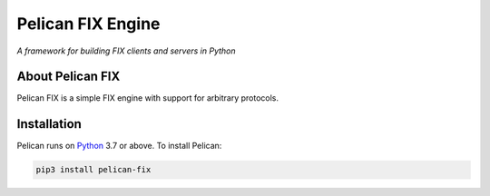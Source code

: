 Pelican FIX Engine
==================

.. image:: https://dev.azure.com/cloudwall/Pelican/_apis/build/status/cloudwall.pelican?branchName=master
    :target: https://dev.azure.com/cloudwall/Pelican/_build/latest?definitionId=3

.. image:: https://img.shields.io/pypi/v/pelican-fix.svg
    :target: https://pypi.org/project/pelican-fix/

.. image:: https://img.shields.io/pypi/l/pelican-fix.svg
    :target: https://pypi.org/project/pelican-fix/

.. image:: https://img.shields.io/pypi/pyversions/pelican-fix.svg
    :target: https://pypi.org/project/pelican-fix/

*A framework for building FIX clients and servers in Python*

About Pelican FIX
-----------------

Pelican FIX is a simple FIX engine with support for arbitrary protocols.

Installation
------------

Pelican runs on `Python <http://www.python.org/>`_ 3.7 or above. To install Pelican:

.. code:: console

    pip3 install pelican-fix
